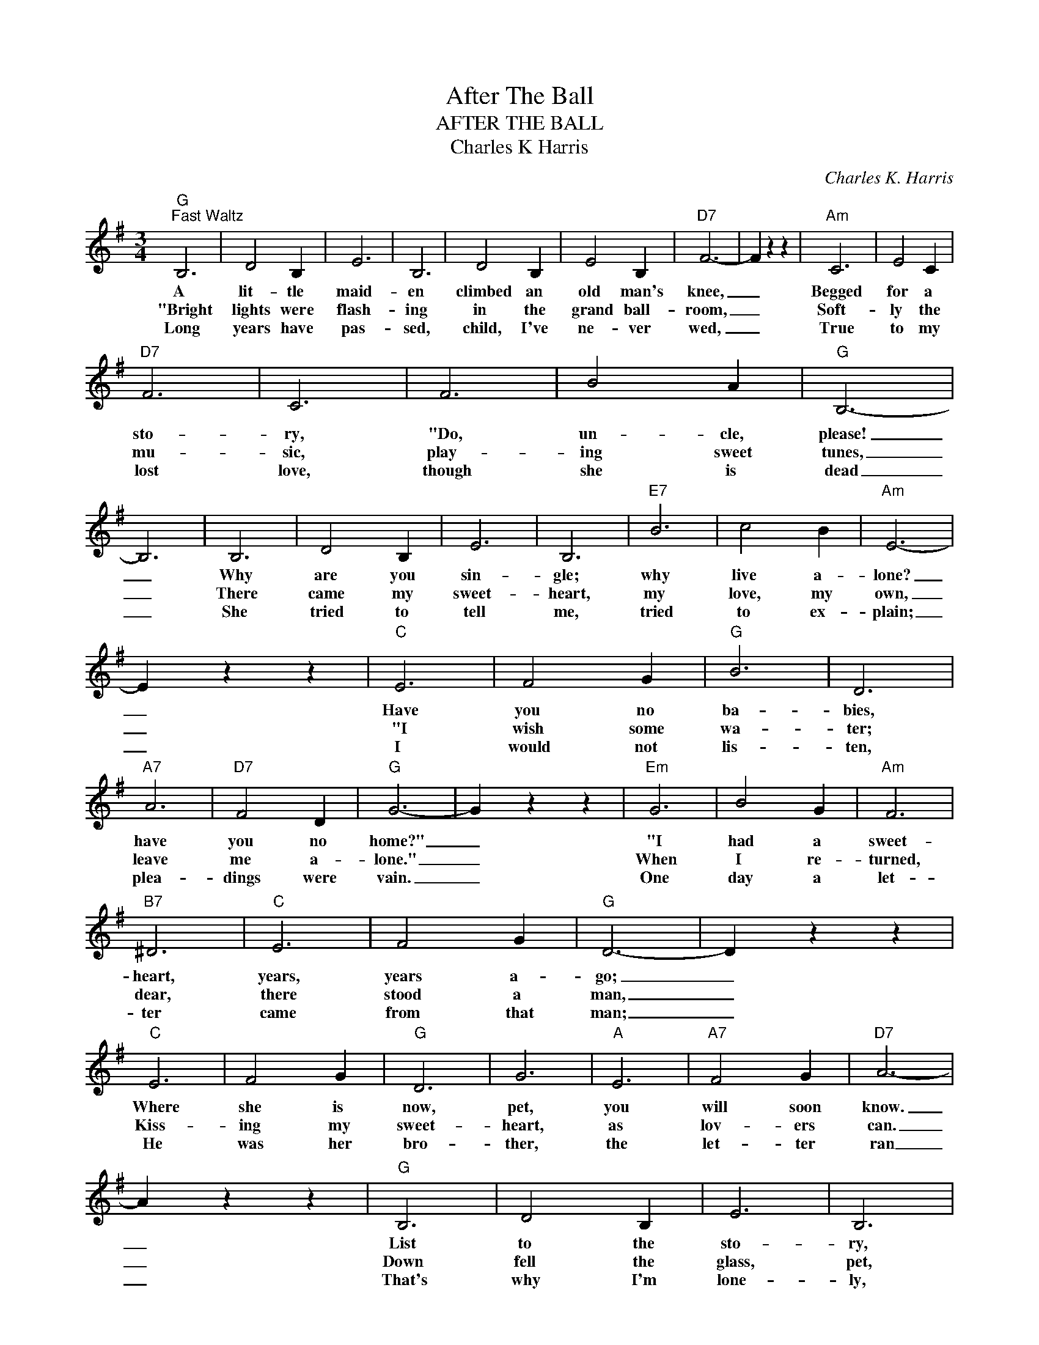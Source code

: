 X:1
T:After The Ball
T:AFTER THE BALL
T:Charles K Harris
C:Charles K. Harris
Z:Public Domain
L:1/4
M:3/4
K:G
V:1 treble 
%%MIDI program 0
V:1
"G""^Fast Waltz" B,3 | D2 B, | E3 | B,3 | D2 B, | E2 B, |"D7" F3- | F z z |"Am" C3 | E2 C | %10
w: A|lit- tle|maid-|en|climbed an|old man's|knee,|_|Begged|for a|
w: "Bright|lights were|flash-|ing|in the|grand ball-|room,|_|Soft-|ly the|
w: Long|years have|pas-|sed,|child, I've|ne- ver|wed,|_|True|to my|
"D7" F3 | C3 | F3 | B2 A |"G" B,3- | B,3 | B,3 | D2 B, | E3 | B,3 |"E7" B3 | c2 B |"Am" E3- | %23
w: sto-|ry,|"Do,|un- cle,|please!|_|Why|are you|sin-|gle;|why|live a-|lone?|
w: mu-|sic,|play-|ing sweet|tunes,|_|There|came my|sweet-|heart,|my|love, my|own,|
w: lost|love,|though|she is|dead|_|She|tried to|tell|me,|tried|to ex-|plain;|
 E z z |"C" E3 | F2 G |"G" B3 | D3 |"A7" A3 |"D7" F2 D |"G" G3- | G z z |"Em" G3 | B2 G |"Am" F3 | %35
w: _|Have|you no|ba-|bies,|have|you no|home?"|_|"I|had a|sweet-|
w: _|"I|wish some|wa-|ter;|leave|me a-|lone."|_|When|I re-|turned,|
w: _|I|would not|lis-|ten,|plea-|dings were|vain.|_|One|day a|let-|
"B7" ^D3 |"C" E3 | F2 G |"G" D3- | D z z |"C" E3 | F2 G |"G" D3 | G3 |"A" E3 |"A7" F2 G |"D7" A3- | %47
w: heart,|years,|years a-|go;|_|Where|she is|now,|pet,|you|will soon|know.|
w: dear,|there|stood a|man,|_|Kiss-|ing my|sweet-|heart,|as|lov- ers|can.|
w: ter|came|from that|man;|_|He|was her|bro-|ther,|the|let- ter|ran|
 A z z |"G" B,3 | D2 B, | E3 | B,3 |"E7" B3 | c2 B |"Am" E3- | E2 z |"C" E2 E | F2 G |"G" B3 | D3 | %60
w: _|List|to the|sto-|ry,|I'll|tell it|all,|_|I be-|lieved her|faith-|less,|
w: _|Down|fell the|glass,|pet,|bro-|ken that's|all,|_|Just _|as my|heart|was,|
w: _|That's|why I'm|lone-|ly,|no|home at|all;|_|I _|bro- ke|her|heart,|
"A7" A3 |"D7" F2 D |"G" G3- | G z z ||"G""^Chorus" B d3/2 B/ |"C" G2 E |"G" G3 | D3 | B d3/2 B/ | %69
w: Af-|ter The|Ball."|_|Af- ter The|Ball is|o-|ver,|Af- ter the|
w: Af-|ter The|Ball."|_||||||
w: Af-|ter The|Ball.|_||||||
 G2 E |"D7" F3- | F z z |"Am" c e3/2 c/ | B2 A |"E7" ^G3 |"Am" A3 |"D7" A B3/2 A/ | F2 D |"G" d3- | %79
w: break of|morn.|_|Af- ter the|danc- ers'|leav-|ing;|Af- ter the|stars are|gone;|
w: ||||||||||
w: ||||||||||
"D7" d z z |"G" B d3/2 B/ | G2 E | G3 | D3 |"E" E ^G3/2 B/ |"E7" e2 d |"A7" ^c3- | ^c z z | %88
w: _|Man- y a|heart is|ach-|ing,|If you could|read them|all;|_|
w: |||||||||
w: |||||||||
"D7" d A A | A B c |"G" B3 |"E7" D3 |"A7" E3 |"D7" F2 D |"G" G3- | G z z |] %96
w: Man- y the|hopes that have|van-|nish'd|Af-|ter The|Ball.|_|
w: ||||||||
w: ||||||||

